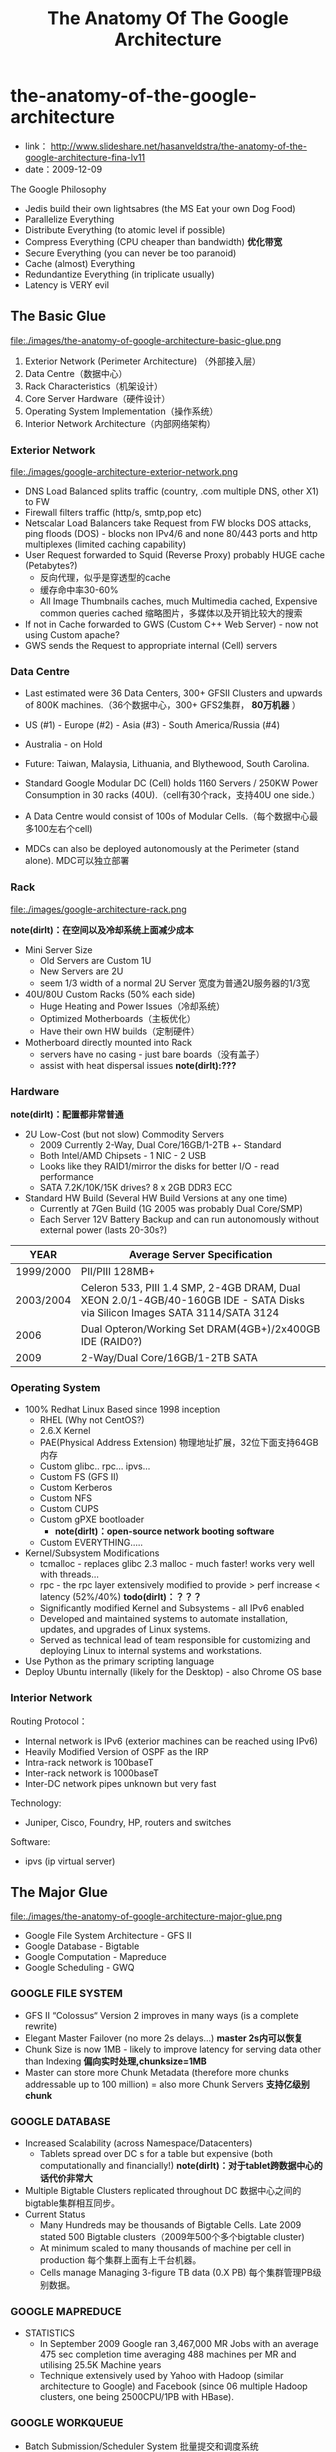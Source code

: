 * the-anatomy-of-the-google-architecture
#+TITLE: The Anatomy Of The Google Architecture
   - link： http://www.slideshare.net/hasanveldstra/the-anatomy-of-the-google-architecture-fina-lv11
   - date：2009-12-09

The Google Philosophy
   - Jedis build their own lightsabres (the MS Eat your own Dog Food)
   - Parallelize Everything
   - Distribute Everything (to atomic level if possible)
   - Compress Everything (CPU cheaper than bandwidth) *优化带宽*
   - Secure Everything (you can never be too paranoid)
   - Cache (almost) Everything
   - Redundantize Everything (in triplicate usually)
   - Latency is VERY evil

** The Basic Glue
file:./images/the-anatomy-of-google-architecture-basic-glue.png

   1. Exterior Network (Perimeter Architecture) （外部接入层）
   2. Data Centre（数据中心）
   3. Rack Characteristics（机架设计）
   4. Core Server Hardware（硬件设计）
   5. Operating System Implementation（操作系统）
   6. Interior Network Architecture（内部网络架构）

*** Exterior Network
file:./images/google-architecture-exterior-network.png

   - DNS Load Balanced splits traffic (country, .com multiple DNS, other X1) to FW
   - Firewall filters traffic (http/s, smtp,pop etc)
   - Netscalar Load Balancers take Request from FW blocks DOS attacks, ping floods (DOS) - blocks non IPv4/6 and none 80/443 ports and http multiplexes (limited caching capability)
   - User Request forwarded to Squid (Reverse Proxy) probably HUGE cache (Petabytes?)
     - 反向代理，似乎是穿透型的cache
     - 缓存命中率30-60%
     - All Image Thumbnails caches, much Multimedia cached, Expensive common queries cached 缩略图片，多媒体以及开销比较大的搜索
   - If not in Cache forwarded to GWS (Custom C++ Web Server) - now not using Custom apache?     
   - GWS sends the Request to appropriate internal (Cell) servers

*** Data Centre
  - Last estimated were 36 Data Centers, 300+ GFSII Clusters and upwards of 800K machines.（36个数据中心，300+ GFS2集群， *80万机器* ）
  - US (#1) - Europe (#2) - Asia (#3) - South America/Russia (#4)
  - Australia - on Hold
  - Future: Taiwan, Malaysia, Lithuania, and Blythewood, South Carolina.

  - Standard Google Modular DC (Cell) holds 1160 Servers / 250KW Power Consumption in 30 racks (40U).（cell有30个rack，支持40U one side.）
  - A Data Centre would consist of 100s of Modular Cells.（每个数据中心最多100左右个cell)
  - MDCs can also be deployed autonomously at the Perimeter (stand alone). MDC可以独立部署

*** Rack
file:./images/google-architecture-rack.png

*note(dirlt)：在空间以及冷却系统上面减少成本*
   - Mini Server Size
     - Old Servers are Custom 1U
     - New Servers are 2U
     - seem 1/3 width of a normal 2U Server 宽度为普通2U服务器的1/3宽
   -  40U/80U Custom Racks (50% each side) 
     - Huge Heating and Power Issues（冷却系统）
     - Optimized Motherboards（主板优化）
     - Have their own HW builds（定制硬件）
   - Motherboard directly mounted into Rack
     - servers have no casing - just bare boards（没有盖子）
     - assist with heat dispersal issues *note(dirlt):???*

*** Hardware
*note(dirlt)：配置都非常普通*
   - 2U Low-Cost (but not slow) Commodity Servers 
     - 2009 Currently 2-Way, Dual Core/16GB/1-2TB +- Standard 
     - Both Intel/AMD Chipsets - 1 NIC - 2 USB
     - Looks like they RAID1/mirror the disks for better I/O - read performance
     - SATA 7.2K/10K/15K drives? 8 x 2GB DDR3 ECC
   - Standard HW Build (Several HW Build Versions at any one time)
     - Currently at 7Gen Build (1G 2005 was probably Dual Core/SMP)
     - Each Server 12V Battery Backup and can run autonomously without external power (lasts 20-30s?)

| YEAR      | Average Server Specification                                                                                                |
|-----------+-----------------------------------------------------------------------------------------------------------------------------|
| 1999/2000 | PII/PIII 128MB+                                                                                                             |
| 2003/2004 | Celeron 533, PIII 1.4 SMP, 2-4GB DRAM, Dual XEON 2.0/1-4GB/40-160GB IDE - SATA Disks via Silicon Images SATA 3114/SATA 3124 |
| 2006      | Dual Opteron/Working Set DRAM(4GB+)/2x400GB IDE (RAID0?)                                                                    |
| 2009      | 2-Way/Dual Core/16GB/1-2TB SATA                                                                                             |
    
*** Operating System
  - 100% Redhat Linux Based since 1998 inception
    - RHEL (Why not CentOS?)
    - 2.6.X Kernel
    - PAE(Physical Address Extension) 物理地址扩展，32位下面支持64GB内存
    - Custom glibc.. rpc... ipvs...
    - Custom FS (GFS II)
    - Custom Kerberos
    - Custom NFS
    - Custom CUPS
    - Custom gPXE bootloader 
      - *note(dirlt)：open-source network booting software*
    - Custom EVERYTHING.....
  - Kernel/Subsystem Modifications
    - tcmalloc - replaces glibc 2.3 malloc - much faster! works very well with threads...
    - rpc - the rpc layer extensively modified to provide > perf increase < latency (52%/40%) *todo(dirlt)：？？？*
    - Significantly modified Kernel and Subsystems - all IPv6 enabled
    - Developed and maintained systems to automate installation, updates, and upgrades of Linux systems.
    - Served as technical lead of team responsible for customizing and deploying Linux to internal systems and workstations.
  - Use Python as the primary scripting language
  - Deploy Ubuntu internally (likely for the Desktop) - also Chrome OS base

*** Interior Network
Routing Protocol：
   - Internal network is IPv6 (exterior machines can be reached using IPv6)
   - Heavily Modified Version of OSPF as the IRP
   - Intra-rack network is 100baseT
   - Inter-rack network is 1000baseT
   - Inter-DC network pipes unknown but very fast

Technology:
   - Juniper, Cisco, Foundry, HP, routers and switches

Software:
   - ipvs (ip virtual server)

** The Major Glue
file:./images/the-anatomy-of-google-architecture-major-glue.png

   - Google File System Architecture - GFS II     
   - Google Database - Bigtable
   - Google Computation - Mapreduce
   - Google Scheduling - GWQ

*** GOOGLE FILE SYSTEM
  - GFS II “Colossus“ Version 2 improves in many ways (is a complete rewrite)
  - Elegant Master Failover (no more 2s delays...) *master 2s内可以恢复*
  - Chunk Size is now 1MB - likely to improve latency for serving data other than Indexing *偏向实时处理,chunksize=1MB*
  - Master can store more Chunk Metadata (therefore more chunks addressable up to 100 million) = also more Chunk Servers *支持亿级别chunk*

*** GOOGLE DATABASE
  - Increased Scalability (across Namespace/Datacenters) 
    - Tablets spread over DC s for a table but expensive (both computationally and financially!) *note(dirlt)：对于tablet跨数据中心的话代价非常大*
  - Multiple Bigtable Clusters replicated throughout DC 数据中心之间的bigtable集群相互同步。
  - Current Status
    - Many Hundreds may be thousands of Bigtable Cells. Late 2009 stated 500 Bigtable clusters（2009年500个多个bigtable cluster)
    - At minimum scaled to many thousands of machine per cell in production 每个集群上面有上千台机器。
    - Cells manage Managing 3-figure TB data (0.X PB) 每个集群管理PB级别数据。

*** GOOGLE MAPREDUCE
  - STATISTICS
    - In September 2009 Google ran 3,467,000 MR Jobs with an average 475 sec completion time averaging 488 machines per MR and utilising 25.5K Machine years 
    - Technique extensively used by Yahoo with Hadoop (similar architecture to Google) and Facebook (since 06 multiple Hadoop clusters, one being 2500CPU/1PB with HBase).

*** GOOGLE WORKQUEUE
   - Batch Submission/Scheduler System 批量提交和调度系统
   - Arbitrates (process priorities) Schedules, Allocates Resources, process failover, Reports status, collects results 优先级分配资源，处理failover，汇报状态
     - *note(dirlt)：这个非常类似hadoop后期要做的yarn*
   - Workqueue can manage many tens of thousands of machines *管理上万机器*
   - Launched via API or command line (sawzall example shown)
#+BEGIN_EXAMPLE
saw --program code.szl --workqueue testing
--input_files /gfs/cluster1/2005-02-0[1-7]/submits.* \
--destination /gfs/cluster2/$USER/output@100
#+END_EXAMPLE

** BUILD YOUR OWN GOOGLE
file:./images/the-open-source-google-stack.png

   - Google PROFITS US $16M A DAY 
   - “Libraries are the predominant way of building programs”
   - Agile Methodologies Used (development iterations, teamwork, collaboration, and process adaptability throughout the life-cycle of the project) 敏捷开发？
   - An infrastructure handles versioning of applications so they can be release without a fear of breaking things = roll out with minimal QA *note(dirlt)：有专门的程序来处理程序版本之间兼容关系，持续集成？！*
